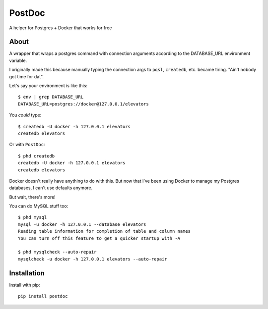 PostDoc
=======

A helper for Postgres + Docker that works for free

.. image:: https://travis-ci.org/crccheck/postdoc.png?branch=master
    :target: https://travis-ci.org/crccheck/postdoc

About
-----

A wrapper that wraps a postgres command with connection arguments according to
the DATABASE_URL environment variable.

I originally made this because manually typing the connection args to ``pqsl``,
``createdb``, etc. became tiring. "Ain't nobody got time for dat".

Let's say your environment is like this::

    $ env | grep DATABASE_URL
    DATABASE_URL=postgres://docker@127.0.0.1/elevators

You *could* type::

    $ createdb -U docker -h 127.0.0.1 elevators
    createdb elevators

Or with ``PostDoc``::

    $ phd createdb
    createdb -U docker -h 127.0.0.1 elevators
    createdb elevators

Docker doesn't really have anything to do with this. But now that I've been
using Docker to manage my Postgres databases, I can't use defaults anymore.

But wait, there's more!

You can do MySQL stuff too::

    $ phd mysql
    mysql -u docker -h 127.0.0.1 --database elevators
    Reading table information for completion of table and column names
    You can turn off this feature to get a quicker startup with -A

    $ phd mysqlcheck --auto-repair
    mysqlcheck -u docker -h 127.0.0.1 elevators --auto-repair


Installation
------------

Install with pip::

    pip install postdoc







.. image:: http://i.imgur.com/qqperK4.jpg
